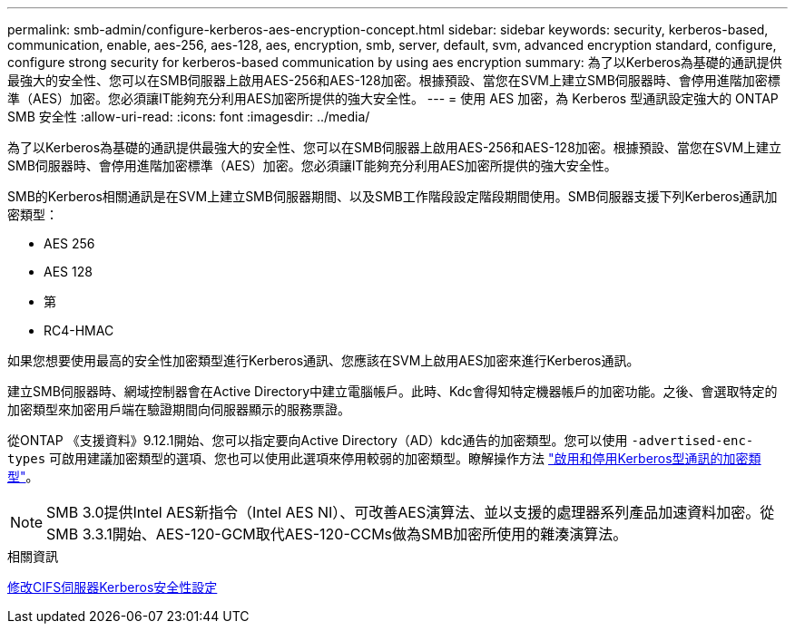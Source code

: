 ---
permalink: smb-admin/configure-kerberos-aes-encryption-concept.html 
sidebar: sidebar 
keywords: security, kerberos-based, communication, enable, aes-256, aes-128, aes, encryption, smb, server, default, svm, advanced encryption standard, configure, configure strong security for kerberos-based communication by using aes encryption 
summary: 為了以Kerberos為基礎的通訊提供最強大的安全性、您可以在SMB伺服器上啟用AES-256和AES-128加密。根據預設、當您在SVM上建立SMB伺服器時、會停用進階加密標準（AES）加密。您必須讓IT能夠充分利用AES加密所提供的強大安全性。 
---
= 使用 AES 加密，為 Kerberos 型通訊設定強大的 ONTAP SMB 安全性
:allow-uri-read: 
:icons: font
:imagesdir: ../media/


[role="lead"]
為了以Kerberos為基礎的通訊提供最強大的安全性、您可以在SMB伺服器上啟用AES-256和AES-128加密。根據預設、當您在SVM上建立SMB伺服器時、會停用進階加密標準（AES）加密。您必須讓IT能夠充分利用AES加密所提供的強大安全性。

SMB的Kerberos相關通訊是在SVM上建立SMB伺服器期間、以及SMB工作階段設定階段期間使用。SMB伺服器支援下列Kerberos通訊加密類型：

* AES 256
* AES 128
* 第
* RC4-HMAC


如果您想要使用最高的安全性加密類型進行Kerberos通訊、您應該在SVM上啟用AES加密來進行Kerberos通訊。

建立SMB伺服器時、網域控制器會在Active Directory中建立電腦帳戶。此時、Kdc會得知特定機器帳戶的加密功能。之後、會選取特定的加密類型來加密用戶端在驗證期間向伺服器顯示的服務票證。

從ONTAP 《支援資料》9.12.1開始、您可以指定要向Active Directory（AD）kdc通告的加密類型。您可以使用 `-advertised-enc-types` 可啟用建議加密類型的選項、您也可以使用此選項來停用較弱的加密類型。瞭解操作方法 link:enable-disable-aes-encryption-kerberos-task.html["啟用和停用Kerberos型通訊的加密類型"]。

[NOTE]
====
SMB 3.0提供Intel AES新指令（Intel AES NI）、可改善AES演算法、並以支援的處理器系列產品加速資料加密。從SMB 3.3.1開始、AES-120-GCM取代AES-120-CCMs做為SMB加密所使用的雜湊演算法。

====
.相關資訊
xref:modify-server-kerberos-security-settings-task.adoc[修改CIFS伺服器Kerberos安全性設定]
